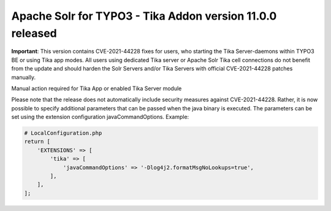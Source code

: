 ==========================================================
Apache Solr for TYPO3 - Tika Addon version 11.0.0 released
==========================================================

**Important**:
This version contains CVE-2021-44228 fixes for users, who starting
the Tika Server-daemons within TYPO3 BE or using Tika app modes.
All users using dedicated Tika server or Apache Solr Tika cell connections do not benefit from the update
and should harden the Solr Servers and/or Tika Servers with official CVE-2021-44228 patches manually.

Manual action required for Tika App or enabled Tika Server module

Please note that the release does not automatically include security measures against CVE-2021-44228. Rather, it is
now possible to specify additional parameters that can be passed when the java binary is executed.
The parameters can be set using the extension configuration javaCommandOptions.
Example:

.. code-block::

   # LocalConfiguration.php
   return [
       'EXTENSIONS' => [
           'tika' => [
               'javaCommandOptions' => '-Dlog4j2.formatMsgNoLookups=true',
           ],
       ],
   ];
